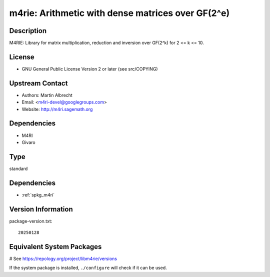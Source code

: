 .. _spkg_m4rie:

m4rie: Arithmetic with dense matrices over GF(2^e)
==================================================

Description
-----------

M4RIE: Library for matrix multiplication, reduction and inversion over
GF(2^k) for 2 <= k <= 10.

License
-------

-  GNU General Public License Version 2 or later (see src/COPYING)


Upstream Contact
----------------

-  Authors: Martin Albrecht
-  Email: <m4ri-devel@googlegroups.com>
-  Website: http://m4ri.sagemath.org

Dependencies
------------

-  M4RI
-  Givaro


Type
----

standard


Dependencies
------------

- :ref:`spkg_m4ri`

Version Information
-------------------

package-version.txt::

    20250128

Equivalent System Packages
--------------------------

.. tab:: Arch Linux:

   .. CODE-BLOCK:: bash

       $ sudo pacman -S m4rie

.. tab:: conda-forge:

   .. CODE-BLOCK:: bash

       $ conda install m4rie

.. tab:: Debian/Ubuntu:

   .. CODE-BLOCK:: bash

       $ sudo apt-get install libm4rie-dev

.. tab:: Fedora/Redhat/CentOS:

   .. CODE-BLOCK:: bash

       $ sudo dnf install m4rie-devel

.. tab:: FreeBSD:

   .. CODE-BLOCK:: bash

       $ sudo pkg install math/m4rie

.. tab:: Gentoo Linux:

   .. CODE-BLOCK:: bash

       $ sudo emerge sci-libs/m4rie

.. tab:: Nixpkgs:

   .. CODE-BLOCK:: bash

       $ nix-env -f \'\<nixpkgs\>\' --install --attr m4rie

.. tab:: openSUSE:

   .. CODE-BLOCK:: bash

       $ sudo zypper install pkgconfig\(m4rie\)

.. tab:: Void Linux:

   .. CODE-BLOCK:: bash

       $ sudo xbps-install m4rie-devel

# See https://repology.org/project/libm4rie/versions

If the system package is installed, ``./configure`` will check if it can be used.
